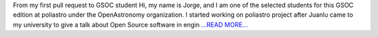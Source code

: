 .. title: GSOC-19 starts!
.. slug:
.. date: 2019-05-10 09:00:00 
.. tags: poliastro
.. author: Jorge Martínez Garrido
.. link: https://blog.poliastro.space/2019/05/10/2019-05-10-poliastro-gsoc-jorge/
.. description:
.. category: gsoc2019

From my first pull request to GSOC student
Hi, my name is Jorge, and I am one of the selected students for this GSOC
edition at poliastro under the OpenAstronomy organization. I started working on
poliastro project after Juanlu came to my university to give a talk about Open
Source software in engin `...READ MORE... <https://blog.poliastro.space/2019/05/10/2019-05-10-poliastro-gsoc-jorge/>`__

